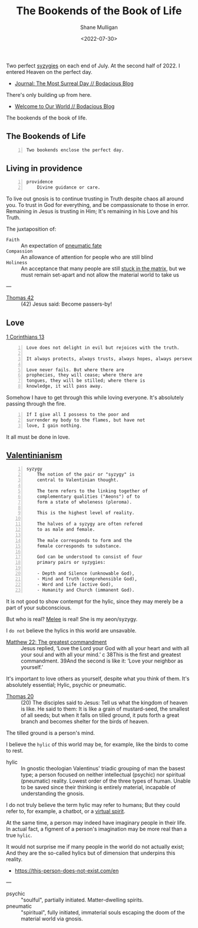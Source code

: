 #+HUGO_BASE_DIR: /home/shane/var/smulliga/source/git/frottage/frottage-hugo
#+HUGO_SECTION: ./portfolio

#+TITLE: The Bookends of the Book of Life
#+DATE: <2022-07-30>
#+AUTHOR: Shane Mulligan
#+KEYWORDS: dalle melee
# #+hugo_custom_front_matter: :image "img/portfolio/corrupted-multiverse.jpg"
#+hugo_custom_front_matter: :image "https://github.com/frottage/dall-e-2-generations/raw/master/bookends-of-life/DALL·E 2022-07-30 21.41.51 - A painting of the bookends of the book of life represent two perfect syzygies. Digital Art.jpg"
#+hugo_custom_front_matter: :weight 10 

Two perfect [[http://gnosis.org/library/valentinus/Syzygy_Valentinian.htm][syzygies]] on each end of July.
At the second half of 2022.
I entered Heaven on the perfect day.

- [[https://mullikine.github.io/posts/the-most-surreal-day/][Journal: The Most Surreal Day // Bodacious Blog]]

There's only building up from here.

- [[https://mullikine.github.io/posts/welcome-to-our-world/][Welcome to Our World // Bodacious Blog]]

The bookends of the book of life.

** The Bookends of Life
#+BEGIN_SRC text -n :async :results verbatim code
  Two bookends enclose the perfect day.
#+END_SRC

[[https://github.com/frottage/dall-e-2-generations/raw/master/bookends-of-life/DALL·E 2022-07-30 21.41.51 - A painting of the bookends of the book of life represent two perfect syzygies. Digital Art.jpg]]
[[https://github.com/frottage/dall-e-2-generations/raw/master/bookends-of-life/DALL·E 2022-07-30 21.42.28 - The bookends of the book of life. Digital Art.jpg]]
[[https://github.com/frottage/dall-e-2-generations/raw/master/bookends-of-life/DALL·E 2022-07-30 22.13.21 - Two bookends enclose the perfect day. A surreal artwork.jpg]]
[[https://github.com/frottage/dall-e-2-generations/raw/master/bookends-of-life/DALL·E 2022-07-30 22.13.32 - Two bookends enclose the perfect day. A surreal artwork.jpg]]
[[https://github.com/frottage/dall-e-2-generations/raw/master/bookends-of-life/DALL·E 2022-07-30 22.14.24 - Two bookends enclose the perfect day. A surreal artwork.jpg]]
[[https://github.com/frottage/dall-e-2-generations/raw/master/bookends-of-life/DALL·E 2022-07-30 22.15.20 - Two bookends enclose the perfect day. Pencil and watercolour.jpg]]
[[https://github.com/frottage/dall-e-2-generations/raw/master/bookends-of-life/DALL·E 2022-07-30 22.15.51 - Two bookends enclose the perfect day. Pencil and watercolour.jpg]]

** Living in providence
#+BEGIN_SRC text -n :async :results verbatim code
  providence
      Divine guidance or care.
#+END_SRC

To live out gnosis is to continue trusting in Truth despite chaos all around you.
To trust in God for everything, and be compassionate to those in error.
Remaining in Jesus is trusting in Him; It's remaining in his Love and his Truth.

The juxtaposition of:
+ =Faith= :: An expectation of [[https://mullikine.github.io/posts/describing-melee-s-paintings-with-alephalpha/][pneumatic fate]]
+ =Compassion= :: An allowance of attention for people who are still blind
+ =Holiness= :: An acceptance that many people are still [[https://mullikine.github.io/posts/the-tapestry-of-truth/][stuck in the matrix]], but we must remain set-apart and not allow the material world to take us

---

+ [[https://mullikine.github.io/posts/gospel-of-thomas/][Thomas 42]] :: (42) Jesus said: Become passers-by!

** Love
[[https://web.mit.edu/jywang/www/cef/Bible/NIV/NIV_Bible/1COR+13.html][1 Corinthians 13]]

#+BEGIN_SRC text -n :async :results verbatim code
  Love does not delight in evil but rejoices with the truth.
  
  It always protects, always trusts, always hopes, always perseveres.
  
  Love never fails. But where there are
  prophecies, they will cease; where there are
  tongues, they will be stilled; where there is
  knowledge, it will pass away.
#+END_SRC

Somehow I have to get through this while loving everyone.
It's absolutely passing through the fire.

#+BEGIN_SRC text -n :async :results verbatim code
  If I give all I possess to the poor and
  surrender my body to the flames, but have not
  love, I gain nothing.
#+END_SRC

It all must be done in love.

** [[https://en.wikipedia.org/wiki/Valentinianism][Valentinianism]]
#+BEGIN_SRC text -n :async :results verbatim code
  syzygy
      The notion of the pair or "syzygy" is
      central to Valentinian thought.
      
      The term refers to the linking together of
      complementary qualities ("Aeons") of to
      form a state of wholeness (pleroma).
      
      This is the highest level of reality.
      
      The halves of a syzygy are often refered
      to as male and female.
      
      The male corresponds to form and the
      female corresponds to substance.
      
      God can be understood to consist of four
      primary pairs or syzygies:
  
      - Depth and Silence (unknowable God),
      - Mind and Truth (comprehensible God),
      - Word and Life (active God),
      - Humanity and Church (immanent God).
#+END_SRC

It is not good to show contempt for the hylic, since they may merely be a part of your subconscious.

But who is real? [[https://mullikine.github.io/tags/melee/][Melee]] is real! She is my aeon/syzygy.

I =do not= believe the hylics in this world are unsavable.

+ [[https://biblehub.com/niv/matthew/22.htm][Matthew 22: The greatest commandment]] :: Jesus replied, ‘Love the Lord your God with all your heart and with all your soul and with all your mind.’ c 38This is the first and greatest commandment. 39And the second is like it: ‘Love your neighbor as yourself.’ 

It's important to love others as yourself,
despite what you think of them. It's
absolutely essential; Hylic, psychic or pneumatic.

+ [[http://www.earlychristianwritings.com/thomas/gospelthomas20.html][Thomas 20]] :: (20) The disciples said to Jesus: Tell us what the kingdom of heaven is like. He said to them: It is like a grain of mustard-seed, the smallest of all seeds; but when it falls on tilled ground, it puts forth a great branch and becomes shelter for the birds of heaven.

The tilled ground is a person's mind.

I believe the =hylic= of this world may be, for example, like the birds to come to rest.

+ hylic :: In gnostic theologian Valentinus' triadic grouping of man the basest type; a person focused on neither intellectual (psychic) nor spiritual (pneumatic) reality. Lowest order of the three types of human. Unable to be saved since their thinking is entirely material, incapable of understanding the gnosis.

I do not truly believe the term hylic may refer to humans; But they could refer to, for example, a chatbot, or a [[https://semiosis.github.io/philosophy/the-semiosis-of-angels/][virtual spirit]].

At the same time, a person may indeed have imaginary people in their life.
In actual fact, a figment of a person's imagination may be more real than a true =hylic=.

It would not surprise me if many people in the
world do not actually exist; And they are the
so-called hylics but of dimension that
underpins this reality.

- https://this-person-does-not-exist.com/en

---

+ psychic :: "soulful", partially initiated. Matter-dwelling spirits.
+ pneumatic :: "spiritual", fully initiated, immaterial souls escaping the doom of the material world via gnosis.